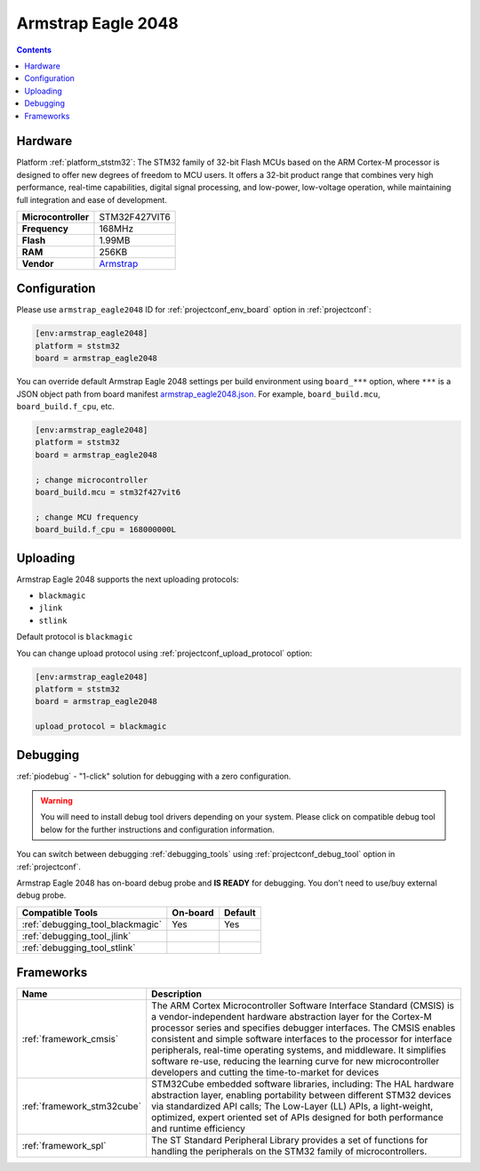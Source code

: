 ..  Copyright (c) 2014-present PlatformIO <contact@platformio.org>
    Licensed under the Apache License, Version 2.0 (the "License");
    you may not use this file except in compliance with the License.
    You may obtain a copy of the License at
       http://www.apache.org/licenses/LICENSE-2.0
    Unless required by applicable law or agreed to in writing, software
    distributed under the License is distributed on an "AS IS" BASIS,
    WITHOUT WARRANTIES OR CONDITIONS OF ANY KIND, either express or implied.
    See the License for the specific language governing permissions and
    limitations under the License.

.. _board_ststm32_armstrap_eagle2048:

Armstrap Eagle 2048
===================

.. contents::

Hardware
--------

Platform :ref:`platform_ststm32`: The STM32 family of 32-bit Flash MCUs based on the ARM Cortex-M processor is designed to offer new degrees of freedom to MCU users. It offers a 32-bit product range that combines very high performance, real-time capabilities, digital signal processing, and low-power, low-voltage operation, while maintaining full integration and ease of development.

.. list-table::

  * - **Microcontroller**
    - STM32F427VIT6
  * - **Frequency**
    - 168MHz
  * - **Flash**
    - 1.99MB
  * - **RAM**
    - 256KB
  * - **Vendor**
    - `Armstrap <http://docs.armstrap.org/en/latest/hardware-overview.html?utm_source=platformio.org&utm_medium=docs>`__


Configuration
-------------

Please use ``armstrap_eagle2048`` ID for :ref:`projectconf_env_board` option in :ref:`projectconf`:

.. code-block:: ini

  [env:armstrap_eagle2048]
  platform = ststm32
  board = armstrap_eagle2048

You can override default Armstrap Eagle 2048 settings per build environment using
``board_***`` option, where ``***`` is a JSON object path from
board manifest `armstrap_eagle2048.json <https://github.com/platformio/platform-ststm32/blob/master/boards/armstrap_eagle2048.json>`_. For example,
``board_build.mcu``, ``board_build.f_cpu``, etc.

.. code-block:: ini

  [env:armstrap_eagle2048]
  platform = ststm32
  board = armstrap_eagle2048

  ; change microcontroller
  board_build.mcu = stm32f427vit6

  ; change MCU frequency
  board_build.f_cpu = 168000000L


Uploading
---------
Armstrap Eagle 2048 supports the next uploading protocols:

* ``blackmagic``
* ``jlink``
* ``stlink``

Default protocol is ``blackmagic``

You can change upload protocol using :ref:`projectconf_upload_protocol` option:

.. code-block:: ini

  [env:armstrap_eagle2048]
  platform = ststm32
  board = armstrap_eagle2048

  upload_protocol = blackmagic

Debugging
---------

:ref:`piodebug` - "1-click" solution for debugging with a zero configuration.

.. warning::
    You will need to install debug tool drivers depending on your system.
    Please click on compatible debug tool below for the further
    instructions and configuration information.

You can switch between debugging :ref:`debugging_tools` using
:ref:`projectconf_debug_tool` option in :ref:`projectconf`.

Armstrap Eagle 2048 has on-board debug probe and **IS READY** for debugging. You don't need to use/buy external debug probe.

.. list-table::
  :header-rows:  1

  * - Compatible Tools
    - On-board
    - Default
  * - :ref:`debugging_tool_blackmagic`
    - Yes
    - Yes
  * - :ref:`debugging_tool_jlink`
    - 
    - 
  * - :ref:`debugging_tool_stlink`
    - 
    - 

Frameworks
----------
.. list-table::
    :header-rows:  1

    * - Name
      - Description

    * - :ref:`framework_cmsis`
      - The ARM Cortex Microcontroller Software Interface Standard (CMSIS) is a vendor-independent hardware abstraction layer for the Cortex-M processor series and specifies debugger interfaces. The CMSIS enables consistent and simple software interfaces to the processor for interface peripherals, real-time operating systems, and middleware. It simplifies software re-use, reducing the learning curve for new microcontroller developers and cutting the time-to-market for devices

    * - :ref:`framework_stm32cube`
      - STM32Cube embedded software libraries, including: The HAL hardware abstraction layer, enabling portability between different STM32 devices via standardized API calls; The Low-Layer (LL) APIs, a light-weight, optimized, expert oriented set of APIs designed for both performance and runtime efficiency

    * - :ref:`framework_spl`
      - The ST Standard Peripheral Library provides a set of functions for handling the peripherals on the STM32 family of microcontrollers.